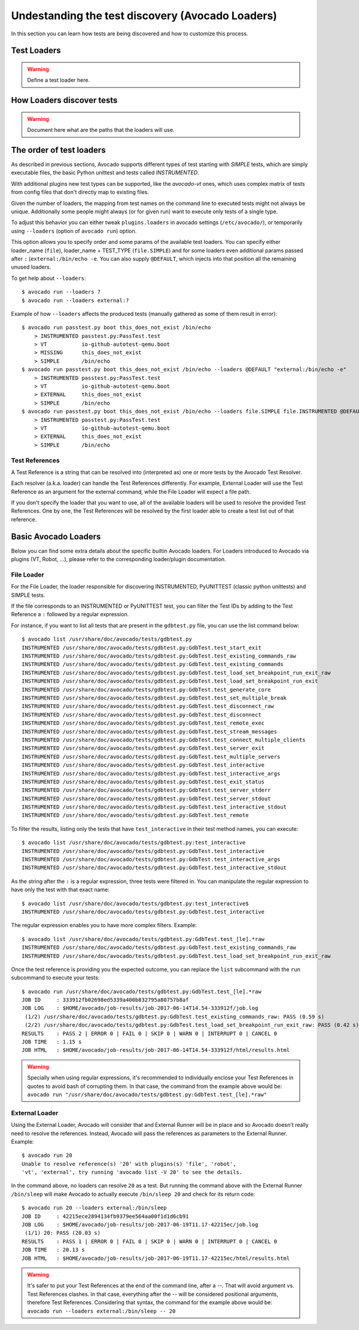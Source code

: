 Undestanding the test discovery (Avocado Loaders)
=================================================

In this section you can learn how tests are being discovered and how to
customize this process.

Test Loaders
------------

.. warning:: Define a test loader here.


How Loaders discover tests
--------------------------

.. warning:: Document here what are the paths that the loaders will use.

The order of test loaders
-------------------------

As described in previous sections, Avocado supports different types of test
starting with `SIMPLE` tests, which are simply executable files, the basic
Python unittest and tests called `INSTRUMENTED`.

With additional plugins new test types can be supported, like the `avocado-vt`
ones, which uses complex matrix of tests from config files that don't directly
map to existing files.

Given the number of loaders, the mapping from test names on the command line to
executed tests might not always be unique.  Additionally some people might
always (or for given run) want to execute only tests of a single type.

To adjust this behavior you can either tweak ``plugins.loaders`` in avocado
settings (``/etc/avocado/``), or temporarily using ``--loaders`` (option of
``avocado run``) option.

This option allows you to specify order and some params of the available test
loaders. You can specify either loader_name (``file``), loader_name + TEST_TYPE
(``file.SIMPLE``) and for some loaders even additional params passed after
``:`` (``external:/bin/echo -e``. You can also supply ``@DEFAULT``, which
injects into that position all the remaining unused loaders.

To get help about ``--loaders``::

    $ avocado run --loaders ?
    $ avocado run --loaders external:?

Example of how ``--loaders`` affects the produced tests (manually gathered as
some of them result in error)::

    $ avocado run passtest.py boot this_does_not_exist /bin/echo
        > INSTRUMENTED passtest.py:PassTest.test
        > VT           io-github-autotest-qemu.boot
        > MISSING      this_does_not_exist
        > SIMPLE       /bin/echo
    $ avocado run passtest.py boot this_does_not_exist /bin/echo --loaders @DEFAULT "external:/bin/echo -e"
        > INSTRUMENTED passtest.py:PassTest.test
        > VT           io-github-autotest-qemu.boot
        > EXTERNAL     this_does_not_exist
        > SIMPLE       /bin/echo
    $ avocado run passtest.py boot this_does_not_exist /bin/echo --loaders file.SIMPLE file.INSTRUMENTED @DEFAULT external.EXTERNAL:/bin/echo
        > INSTRUMENTED passtest.py:PassTest.test
        > VT           io-github-autotest-qemu.boot
        > EXTERNAL     this_does_not_exist
        > SIMPLE       /bin/echo

Test References
~~~~~~~~~~~~~~~

A Test Reference is a string that can be resolved into (interpreted as) one or
more tests by the Avocado Test Resolver.

Each resolver (a.k.a. loader) can handle the Test References differently. For
example, External Loader will use the Test Reference as an argument for the
external command, while the File Loader will expect a file path.

If you don't specify the loader that you want to use, all of the available
loaders will be used to resolve the provided Test References.  One by one, the
Test References will be resolved by the first loader able to create a test list
out of that reference.

Basic Avocado Loaders
---------------------

Below you can find some extra details about the specific builtin Avocado
loaders. For Loaders introduced to Avocado via plugins (VT, Robot, ...), please
refer to the corresponding loader/plugin documentation.


File Loader
~~~~~~~~~~~

For the File Loader, the loader responsible for discovering INSTRUMENTED,
PyUNITTEST (classic python unittests) and SIMPLE tests.

If the file corresponds to an INSTRUMENTED or PyUNITTEST test, you can filter
the Test IDs by adding to the Test Reference a ``:`` followed by a regular
expression.

For instance, if you want to list all tests that are present in the
``gdbtest.py`` file, you can use the list command below::

    $ avocado list /usr/share/doc/avocado/tests/gdbtest.py
    INSTRUMENTED /usr/share/doc/avocado/tests/gdbtest.py:GdbTest.test_start_exit
    INSTRUMENTED /usr/share/doc/avocado/tests/gdbtest.py:GdbTest.test_existing_commands_raw
    INSTRUMENTED /usr/share/doc/avocado/tests/gdbtest.py:GdbTest.test_existing_commands
    INSTRUMENTED /usr/share/doc/avocado/tests/gdbtest.py:GdbTest.test_load_set_breakpoint_run_exit_raw
    INSTRUMENTED /usr/share/doc/avocado/tests/gdbtest.py:GdbTest.test_load_set_breakpoint_run_exit
    INSTRUMENTED /usr/share/doc/avocado/tests/gdbtest.py:GdbTest.test_generate_core
    INSTRUMENTED /usr/share/doc/avocado/tests/gdbtest.py:GdbTest.test_set_multiple_break
    INSTRUMENTED /usr/share/doc/avocado/tests/gdbtest.py:GdbTest.test_disconnect_raw
    INSTRUMENTED /usr/share/doc/avocado/tests/gdbtest.py:GdbTest.test_disconnect
    INSTRUMENTED /usr/share/doc/avocado/tests/gdbtest.py:GdbTest.test_remote_exec
    INSTRUMENTED /usr/share/doc/avocado/tests/gdbtest.py:GdbTest.test_stream_messages
    INSTRUMENTED /usr/share/doc/avocado/tests/gdbtest.py:GdbTest.test_connect_multiple_clients
    INSTRUMENTED /usr/share/doc/avocado/tests/gdbtest.py:GdbTest.test_server_exit
    INSTRUMENTED /usr/share/doc/avocado/tests/gdbtest.py:GdbTest.test_multiple_servers
    INSTRUMENTED /usr/share/doc/avocado/tests/gdbtest.py:GdbTest.test_interactive
    INSTRUMENTED /usr/share/doc/avocado/tests/gdbtest.py:GdbTest.test_interactive_args
    INSTRUMENTED /usr/share/doc/avocado/tests/gdbtest.py:GdbTest.test_exit_status
    INSTRUMENTED /usr/share/doc/avocado/tests/gdbtest.py:GdbTest.test_server_stderr
    INSTRUMENTED /usr/share/doc/avocado/tests/gdbtest.py:GdbTest.test_server_stdout
    INSTRUMENTED /usr/share/doc/avocado/tests/gdbtest.py:GdbTest.test_interactive_stdout
    INSTRUMENTED /usr/share/doc/avocado/tests/gdbtest.py:GdbTest.test_remote

To filter the results, listing only the tests that have ``test_interactive`` in
their test method names, you can execute::

    $ avocado list /usr/share/doc/avocado/tests/gdbtest.py:test_interactive
    INSTRUMENTED /usr/share/doc/avocado/tests/gdbtest.py:GdbTest.test_interactive
    INSTRUMENTED /usr/share/doc/avocado/tests/gdbtest.py:GdbTest.test_interactive_args
    INSTRUMENTED /usr/share/doc/avocado/tests/gdbtest.py:GdbTest.test_interactive_stdout

As the string after the ``:`` is a regular expression, three tests were
filtered in. You can manipulate the regular expression to have only the
test with that exact name::

    $ avocado list /usr/share/doc/avocado/tests/gdbtest.py:test_interactive$
    INSTRUMENTED /usr/share/doc/avocado/tests/gdbtest.py:GdbTest.test_interactive

The regular expression enables you to have more complex filters.
Example::

    $ avocado list /usr/share/doc/avocado/tests/gdbtest.py:GdbTest.test_[le].*raw
    INSTRUMENTED /usr/share/doc/avocado/tests/gdbtest.py:GdbTest.test_existing_commands_raw
    INSTRUMENTED /usr/share/doc/avocado/tests/gdbtest.py:GdbTest.test_load_set_breakpoint_run_exit_raw

Once the test reference is providing you the expected outcome, you can
replace the ``list`` subcommand with the ``run`` subcommand to execute your
tests::

    $ avocado run /usr/share/doc/avocado/tests/gdbtest.py:GdbTest.test_[le].*raw
    JOB ID     : 333912fb02698ed5339a400b832795a80757b8af
    JOB LOG    : $HOME/avocado/job-results/job-2017-06-14T14.54-333912f/job.log
     (1/2) /usr/share/doc/avocado/tests/gdbtest.py:GdbTest.test_existing_commands_raw: PASS (0.59 s)
     (2/2) /usr/share/doc/avocado/tests/gdbtest.py:GdbTest.test_load_set_breakpoint_run_exit_raw: PASS (0.42 s)
    RESULTS    : PASS 2 | ERROR 0 | FAIL 0 | SKIP 0 | WARN 0 | INTERRUPT 0 | CANCEL 0
    JOB TIME   : 1.15 s
    JOB HTML   : $HOME/avocado/job-results/job-2017-06-14T14.54-333912f/html/results.html

.. warning:: Specially when using regular expressions, it's recommended
   to individually enclose your Test References in quotes to avoid bash
   of corrupting them. In that case, the command from the example above
   would be:
   ``avocado run "/usr/share/doc/avocado/tests/gdbtest.py:GdbTest.test_[le].*raw"``

External Loader
~~~~~~~~~~~~~~~

Using the External Loader, Avocado will consider that and External Runner will
be in place and so Avocado doesn't really need to resolve the references.
Instead, Avocado will pass the references as parameters to the External Runner.
Example::

    $ avocado run 20
    Unable to resolve reference(s) '20' with plugins(s) 'file', 'robot',
    'vt', 'external', try running 'avocado list -V 20' to see the details.

In the command above, no loaders can resolve ``20`` as a test. But running
the command above with the External Runner ``/bin/sleep`` will make Avocado
to actually execute ``/bin/sleep 20`` and check for its return code::

    $ avocado run 20 --loaders external:/bin/sleep
    JOB ID     : 42215ece2894134fb9379ee564aa00f1d1d6cb91
    JOB LOG    : $HOME/avocado/job-results/job-2017-06-19T11.17-42215ec/job.log
     (1/1) 20: PASS (20.03 s)
    RESULTS    : PASS 1 | ERROR 0 | FAIL 0 | SKIP 0 | WARN 0 | INTERRUPT 0 | CANCEL 0
    JOB TIME   : 20.13 s
    JOB HTML   : $HOME/avocado/job-results/job-2017-06-19T11.17-42215ec/html/results.html

.. warning:: It's safer to put your Test References at the end of the
   command line, after a `--`. That will avoid argument vs. Test
   References clashes. In that case, everything after the `--` will
   be considered positional arguments, therefore Test References.
   Considering that syntax, the command for the example above would be:
   ``avocado run --loaders external:/bin/sleep -- 20``


